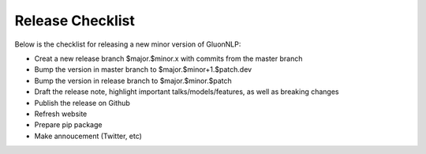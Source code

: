 Release Checklist
=================

Below is the checklist for releasing a new minor version of GluonNLP:

- Creat a new release branch $major.$minor.x with commits from the master branch
- Bump the version in master branch to $major.$minor+1.$patch.dev
- Bump the version in release branch to $major.$minor.$patch
- Draft the release note, highlight important talks/models/features, as well as breaking changes
- Publish the release on Github
- Refresh website
- Prepare pip package
- Make annoucement (Twitter, etc)
